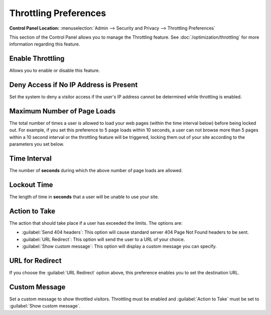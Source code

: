 Throttling Preferences
======================

.. rst-class:: cp-path

**Control Panel Location:** :menuselection:`Admin --> Security and Privacy --> Throttling Preferences`

This section of the Control Panel allows you to manage the Throttling
feature. See :doc:`/optimization/throttling` for more information
regarding this feature.


.. _enable-throttling-label:

Enable Throttling
~~~~~~~~~~~~~~~~~

Allows you to enable or disable this feature.


.. _throttling-no-ip-address-label:

Deny Access if No IP Address is Present
~~~~~~~~~~~~~~~~~~~~~~~~~~~~~~~~~~~~~~~

Set the system to deny a visitor access if the user's IP address cannot
be determined while throttling is enabled.


.. _throttling-max-page-load-label:

Maximum Number of Page Loads
~~~~~~~~~~~~~~~~~~~~~~~~~~~~

The total number of times a user is allowed to load your web pages
(within the time interval below) before being locked out. For example,
if you set this preference to 5 page loads within 10 seconds, a user can
not browse more than 5 pages within a 10 second interval or the
throttling feature will be triggered, locking them out of your site
according to the parameters you set below.

Time Interval
~~~~~~~~~~~~~

The number of **seconds** during which the above number of page loads
are allowed.


.. _throttling-lockout-time-label:

Lockout Time
~~~~~~~~~~~~

The length of time in **seconds** that a user will be unable to use your
site.


.. _throttling-action-to-take:

Action to Take
~~~~~~~~~~~~~~

The action that should take place if a user has exceeded the limits. The
options are:

-  :guilabel:`Send 404 headers`: This option will cause standard server 404 Page
   Not Found headers to be sent.
-  :guilabel:`URL Redirect`: This option will send the user to a URL of your
   choice.
-  :guilabel:`Show custom message`: This option will display a custom message
   you can specify.


.. _throttling-url-for-redirect:

URL for Redirect
~~~~~~~~~~~~~~~~

If you choose the :guilabel:`URL Redirect` option above, this preference
enables you to set the destination URL.


.. _throttling-custom-message:

Custom Message
~~~~~~~~~~~~~~

Set a custom message to show throttled visitors. Throttling must be
enabled and :guilabel:`Action to Take` must be set to :guilabel:`Show
custom message`.
